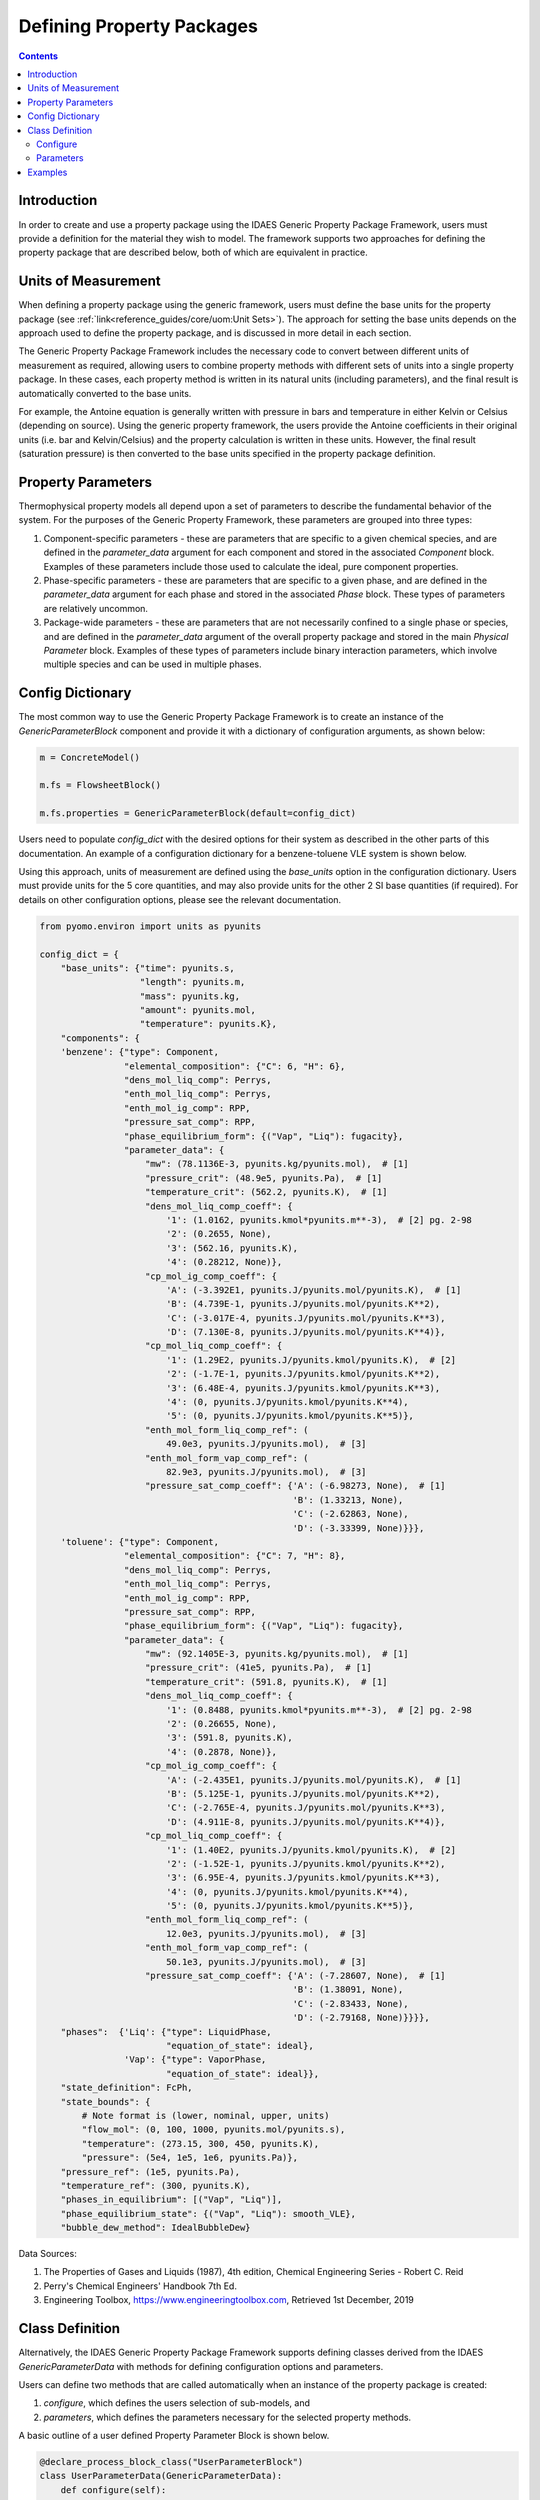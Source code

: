 Defining Property Packages
==========================

.. contents:: Contents 
    :depth: 2

Introduction
------------

In order to create and use a property package using the IDAES Generic Property Package Framework, users must provide a definition for the material they wish to model. The framework supports two approaches for defining the property package that are described below, both of which are equivalent in practice.

Units of Measurement
--------------------

When defining a property package using the generic framework, users must define the base units for the property package (see :ref:`link<reference_guides/core/uom:Unit Sets>`). The approach for setting the base units depends on the approach used to define the property package, and is discussed in more detail in each section.

The Generic Property Package Framework includes the necessary code to convert between different units of measurement as required, allowing users to combine property methods with different sets of units into a single property package. In these cases, each property method is written in its natural units (including parameters), and the final result is automatically converted to the base units.

For example, the Antoine equation is generally written with pressure in bars and temperature in either Kelvin or Celsius (depending on source). Using the generic property framework, the users provide the Antoine coefficients in their original units (i.e. bar and Kelvin/Celsius) and the property calculation is written in these units. However, the final result (saturation pressure) is then converted to the base units specified in the property package definition.

Property Parameters
-------------------

Thermophysical property models all depend upon a set of parameters to describe the fundamental behavior of the system. For the purposes of the Generic Property Framework, these parameters are grouped into three types:

1. Component-specific parameters - these are parameters that are specific to a given chemical species, and are defined in the `parameter_data` argument for each component and stored in the associated `Component` block. Examples of these parameters include those used to calculate the ideal, pure component properties.
2. Phase-specific parameters - these are parameters that are specific to a given phase, and are defined in the `parameter_data` argument for each phase and stored in the associated `Phase` block. These types of parameters are relatively uncommon.
3. Package-wide parameters - these are parameters that are not necessarily confined to a single phase or species, and are defined in the `parameter_data` argument of the overall property package and stored in the main `Physical Parameter` block. Examples of these types of parameters include binary interaction parameters, which involve multiple species and can be used in multiple phases.

Config Dictionary
-----------------

The most common way to use the Generic Property Package Framework is to create an instance of the `GenericParameterBlock` component and provide it with a dictionary of configuration arguments, as shown below:

.. code-block:: python

    m = ConcreteModel()

    m.fs = FlowsheetBlock()

    m.fs.properties = GenericParameterBlock(default=config_dict)

Users need to populate `config_dict` with the desired options for their system as described in the other parts of this documentation. An example of a configuration dictionary for a benzene-toluene VLE system is shown below.

Using this approach, units of measurement are defined using the `base_units` option in the configuration dictionary. Users must provide units for the 5 core quantities, and may also provide units for the other 2 SI base quantities (if required). For details on other configuration options, please see the relevant documentation.

.. code-block:: python

    from pyomo.environ import units as pyunits

    config_dict = {
        "base_units": {"time": pyunits.s,
                       "length": pyunits.m,
                       "mass": pyunits.kg,
                       "amount": pyunits.mol,
                       "temperature": pyunits.K},
        "components": {
        'benzene': {"type": Component,
                    "elemental_composition": {"C": 6, "H": 6},
                    "dens_mol_liq_comp": Perrys,
                    "enth_mol_liq_comp": Perrys,
                    "enth_mol_ig_comp": RPP,
                    "pressure_sat_comp": RPP,
                    "phase_equilibrium_form": {("Vap", "Liq"): fugacity},
                    "parameter_data": {
                        "mw": (78.1136E-3, pyunits.kg/pyunits.mol),  # [1]
                        "pressure_crit": (48.9e5, pyunits.Pa),  # [1]
                        "temperature_crit": (562.2, pyunits.K),  # [1]
                        "dens_mol_liq_comp_coeff": {
                            '1': (1.0162, pyunits.kmol*pyunits.m**-3),  # [2] pg. 2-98
                            '2': (0.2655, None),
                            '3': (562.16, pyunits.K),
                            '4': (0.28212, None)},
                        "cp_mol_ig_comp_coeff": {
                            'A': (-3.392E1, pyunits.J/pyunits.mol/pyunits.K),  # [1]
                            'B': (4.739E-1, pyunits.J/pyunits.mol/pyunits.K**2),
                            'C': (-3.017E-4, pyunits.J/pyunits.mol/pyunits.K**3),
                            'D': (7.130E-8, pyunits.J/pyunits.mol/pyunits.K**4)},
                        "cp_mol_liq_comp_coeff": {
                            '1': (1.29E2, pyunits.J/pyunits.kmol/pyunits.K),  # [2]
                            '2': (-1.7E-1, pyunits.J/pyunits.kmol/pyunits.K**2),
                            '3': (6.48E-4, pyunits.J/pyunits.kmol/pyunits.K**3),
                            '4': (0, pyunits.J/pyunits.kmol/pyunits.K**4),
                            '5': (0, pyunits.J/pyunits.kmol/pyunits.K**5)},
                        "enth_mol_form_liq_comp_ref": (
                            49.0e3, pyunits.J/pyunits.mol),  # [3]
                        "enth_mol_form_vap_comp_ref": (
                            82.9e3, pyunits.J/pyunits.mol),  # [3]
                        "pressure_sat_comp_coeff": {'A': (-6.98273, None),  # [1]
                                                    'B': (1.33213, None),
                                                    'C': (-2.62863, None),
                                                    'D': (-3.33399, None)}}},
        'toluene': {"type": Component,
                    "elemental_composition": {"C": 7, "H": 8},
                    "dens_mol_liq_comp": Perrys,
                    "enth_mol_liq_comp": Perrys,
                    "enth_mol_ig_comp": RPP,
                    "pressure_sat_comp": RPP,
                    "phase_equilibrium_form": {("Vap", "Liq"): fugacity},
                    "parameter_data": {
                        "mw": (92.1405E-3, pyunits.kg/pyunits.mol),  # [1]
                        "pressure_crit": (41e5, pyunits.Pa),  # [1]
                        "temperature_crit": (591.8, pyunits.K),  # [1]
                        "dens_mol_liq_comp_coeff": {
                            '1': (0.8488, pyunits.kmol*pyunits.m**-3),  # [2] pg. 2-98
                            '2': (0.26655, None),
                            '3': (591.8, pyunits.K),
                            '4': (0.2878, None)},
                        "cp_mol_ig_comp_coeff": {
                            'A': (-2.435E1, pyunits.J/pyunits.mol/pyunits.K),  # [1]
                            'B': (5.125E-1, pyunits.J/pyunits.mol/pyunits.K**2),
                            'C': (-2.765E-4, pyunits.J/pyunits.mol/pyunits.K**3),
                            'D': (4.911E-8, pyunits.J/pyunits.mol/pyunits.K**4)},
                        "cp_mol_liq_comp_coeff": {
                            '1': (1.40E2, pyunits.J/pyunits.kmol/pyunits.K),  # [2]
                            '2': (-1.52E-1, pyunits.J/pyunits.kmol/pyunits.K**2),
                            '3': (6.95E-4, pyunits.J/pyunits.kmol/pyunits.K**3),
                            '4': (0, pyunits.J/pyunits.kmol/pyunits.K**4),
                            '5': (0, pyunits.J/pyunits.kmol/pyunits.K**5)},
                        "enth_mol_form_liq_comp_ref": (
                            12.0e3, pyunits.J/pyunits.mol),  # [3]
                        "enth_mol_form_vap_comp_ref": (
                            50.1e3, pyunits.J/pyunits.mol),  # [3]
                        "pressure_sat_comp_coeff": {'A': (-7.28607, None),  # [1]
                                                    'B': (1.38091, None),
                                                    'C': (-2.83433, None),
                                                    'D': (-2.79168, None)}}}},
        "phases":  {'Liq': {"type": LiquidPhase,
                            "equation_of_state": ideal},
                    'Vap': {"type": VaporPhase,
                            "equation_of_state": ideal}},
        "state_definition": FcPh,
        "state_bounds": {
            # Note format is (lower, nominal, upper, units)
            "flow_mol": (0, 100, 1000, pyunits.mol/pyunits.s),
            "temperature": (273.15, 300, 450, pyunits.K),
            "pressure": (5e4, 1e5, 1e6, pyunits.Pa)},
        "pressure_ref": (1e5, pyunits.Pa),
        "temperature_ref": (300, pyunits.K),
        "phases_in_equilibrium": [("Vap", "Liq")],
        "phase_equilibrium_state": {("Vap", "Liq"): smooth_VLE},
        "bubble_dew_method": IdealBubbleDew}

Data Sources:

1. The Properties of Gases and Liquids (1987), 4th edition, Chemical Engineering Series - Robert C. Reid
2. Perry's Chemical Engineers' Handbook 7th Ed.
3. Engineering Toolbox, https://www.engineeringtoolbox.com, Retrieved 1st December, 2019

Class Definition
----------------

Alternatively, the IDAES Generic Property Package Framework supports defining classes derived from the IDAES `GenericParameterData` with methods for defining configuration options and parameters.

Users can define two methods that are called automatically when an instance of the property package is created:

1. `configure`, which defines the users selection of sub-models, and
2. `parameters`, which defines the parameters necessary for the selected property methods.

A basic outline of a user defined Property Parameter Block is shown below.

.. code-block:: python

    @declare_process_block_class("UserParameterBlock")
    class UserParameterData(GenericParameterData):
        def configure(self):
            # Set configuration options
            self.config.option_1 = value

        def parameters(self):
            # Define parameters
            self.param_1 = Var(index_set, initialize=value)

Users should populate the `configure` and `parameters` methods as discussed below.

Configure
^^^^^^^^^

The 'configure` method is used to assign values to the configuration arguments, using the format `self.config.option_name = value`. Users will also need to set the units of measurement in the property package metadata.

Parameters
^^^^^^^^^^

The `parameters` method is used to construct all the parameters associated with the property calculations and to specify values for these. The list of necessary parameters is based on the configuration options and the selected methods. Each method lists their necessary parameters in their documentation. Users need only define those parameters required by the options they have chosen.

Examples
--------

Examples of using the IDAES Generic Property Package Framework can be found in the `idaes/property_models/core/examples` folder.
